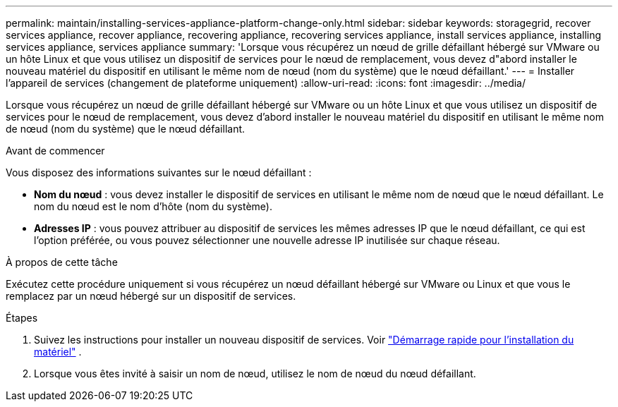 ---
permalink: maintain/installing-services-appliance-platform-change-only.html 
sidebar: sidebar 
keywords: storagegrid, recover services appliance, recover appliance, recovering appliance, recovering services appliance, install services appliance, installing services appliance, services appliance 
summary: 'Lorsque vous récupérez un nœud de grille défaillant hébergé sur VMware ou un hôte Linux et que vous utilisez un dispositif de services pour le nœud de remplacement, vous devez d"abord installer le nouveau matériel du dispositif en utilisant le même nom de nœud (nom du système) que le nœud défaillant.' 
---
= Installer l'appareil de services (changement de plateforme uniquement)
:allow-uri-read: 
:icons: font
:imagesdir: ../media/


[role="lead"]
Lorsque vous récupérez un nœud de grille défaillant hébergé sur VMware ou un hôte Linux et que vous utilisez un dispositif de services pour le nœud de remplacement, vous devez d'abord installer le nouveau matériel du dispositif en utilisant le même nom de nœud (nom du système) que le nœud défaillant.

.Avant de commencer
Vous disposez des informations suivantes sur le nœud défaillant :

* *Nom du nœud* : vous devez installer le dispositif de services en utilisant le même nom de nœud que le nœud défaillant.  Le nom du nœud est le nom d'hôte (nom du système).
* *Adresses IP* : vous pouvez attribuer au dispositif de services les mêmes adresses IP que le nœud défaillant, ce qui est l'option préférée, ou vous pouvez sélectionner une nouvelle adresse IP inutilisée sur chaque réseau.


.À propos de cette tâche
Exécutez cette procédure uniquement si vous récupérez un nœud défaillant hébergé sur VMware ou Linux et que vous le remplacez par un nœud hébergé sur un dispositif de services.

.Étapes
. Suivez les instructions pour installer un nouveau dispositif de services. Voir https://docs.netapp.com/us-en/storagegrid-appliances/installconfig/index.html["Démarrage rapide pour l'installation du matériel"^] .
. Lorsque vous êtes invité à saisir un nom de nœud, utilisez le nom de nœud du nœud défaillant.

